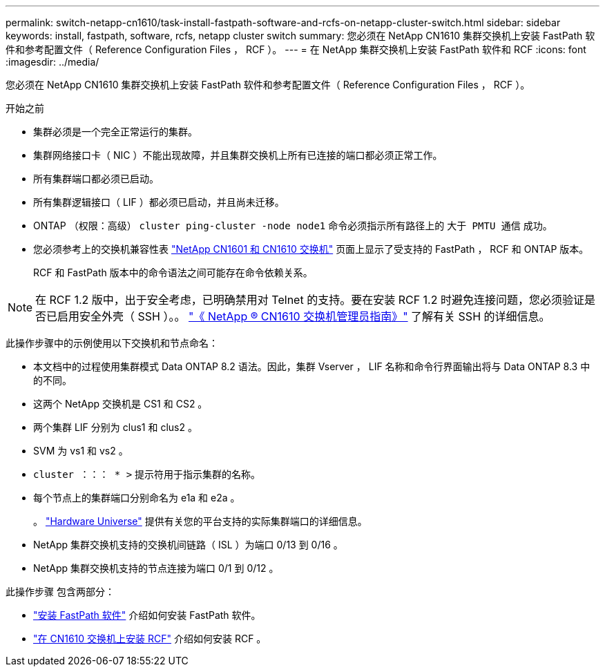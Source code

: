 ---
permalink: switch-netapp-cn1610/task-install-fastpath-software-and-rcfs-on-netapp-cluster-switch.html 
sidebar: sidebar 
keywords: install, fastpath, software, rcfs, netapp cluster switch 
summary: 您必须在 NetApp CN1610 集群交换机上安装 FastPath 软件和参考配置文件（ Reference Configuration Files ， RCF ）。 
---
= 在 NetApp 集群交换机上安装 FastPath 软件和 RCF
:icons: font
:imagesdir: ../media/


[role="lead"]
您必须在 NetApp CN1610 集群交换机上安装 FastPath 软件和参考配置文件（ Reference Configuration Files ， RCF ）。

.开始之前
* 集群必须是一个完全正常运行的集群。
* 集群网络接口卡（ NIC ）不能出现故障，并且集群交换机上所有已连接的端口都必须正常工作。
* 所有集群端口都必须已启动。
* 所有集群逻辑接口（ LIF ）都必须已启动，并且尚未迁移。
* ONTAP （权限：高级） `cluster ping-cluster -node node1` 命令必须指示所有路径上的 `大于 PMTU 通信` 成功。
* 您必须参考上的交换机兼容性表 http://mysupport.netapp.com/NOW/download/software/cm_switches_ntap/["NetApp CN1601 和 CN1610 交换机"^] 页面上显示了受支持的 FastPath ， RCF 和 ONTAP 版本。
+
RCF 和 FastPath 版本中的命令语法之间可能存在命令依赖关系。




NOTE: 在 RCF 1.2 版中，出于安全考虑，已明确禁用对 Telnet 的支持。要在安装 RCF 1.2 时避免连接问题，您必须验证是否已启用安全外壳（ SSH ）。。 https://library.netapp.com/ecm/ecm_get_file/ECMP1117874["《 NetApp ® CN1610 交换机管理员指南》"^] 了解有关 SSH 的详细信息。

此操作步骤中的示例使用以下交换机和节点命名：

* 本文档中的过程使用集群模式 Data ONTAP 8.2 语法。因此，集群 Vserver ， LIF 名称和命令行界面输出将与 Data ONTAP 8.3 中的不同。
* 这两个 NetApp 交换机是 CS1 和 CS2 。
* 两个集群 LIF 分别为 clus1 和 clus2 。
* SVM 为 vs1 和 vs2 。
* `cluster ：：： * >` 提示符用于指示集群的名称。
* 每个节点上的集群端口分别命名为 e1a 和 e2a 。
+
。 https://hwu.netapp.com/["Hardware Universe"^] 提供有关您的平台支持的实际集群端口的详细信息。

* NetApp 集群交换机支持的交换机间链路（ ISL ）为端口 0/13 到 0/16 。
* NetApp 集群交换机支持的节点连接为端口 0/1 到 0/12 。


此操作步骤 包含两部分：

* link:task-install-fastpath-software.html["安装 FastPath 软件"] 介绍如何安装 FastPath 软件。
* link:task-install-an-rcf-on-a-cn1610-switch.html["在 CN1610 交换机上安装 RCF"] 介绍如何安装 RCF 。

